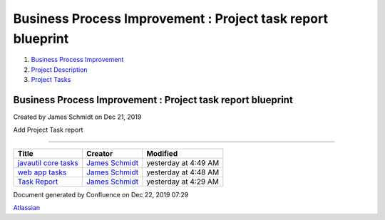 ============================================================
Business Process Improvement : Project task report blueprint
============================================================

#. `Business Process Improvement <index.html>`__
#. `Project Description <Project-Description_786630.html>`__
#. `Project Tasks <Project-Tasks_3997773.html>`__

Business Process Improvement : Project task report blueprint
============================================================

Created by James Schmidt on Dec 21, 2019

Add Project Task report

--------------

+--------------------------------------------------------------------------------+------------------------------------------------------------------------------------------+------------------------+
| Title                                                                          | Creator                                                                                  | Modified               |
+================================================================================+==========================================================================================+========================+
| `javautil core tasks </wiki/spaces/BPI/pages/3997760/javautil+core+tasks>`__   | `James Schmidt </people/557058:e6464a0f-8f57-4c4e-aeac-6a06bff87c0c?ref=confluence>`__   | yesterday at 4:49 AM   |
+--------------------------------------------------------------------------------+------------------------------------------------------------------------------------------+------------------------+
| `web app tasks </wiki/spaces/BPI/pages/4030501/web+app+tasks>`__               | `James Schmidt </people/557058:e6464a0f-8f57-4c4e-aeac-6a06bff87c0c?ref=confluence>`__   | yesterday at 4:48 AM   |
+--------------------------------------------------------------------------------+------------------------------------------------------------------------------------------+------------------------+
| `Task Report </wiki/spaces/BPI/pages/3997733/Task+Report>`__                   | `James Schmidt </people/557058:e6464a0f-8f57-4c4e-aeac-6a06bff87c0c?ref=confluence>`__   | yesterday at 4:29 AM   |
+--------------------------------------------------------------------------------+------------------------------------------------------------------------------------------+------------------------+

Document generated by Confluence on Dec 22, 2019 07:29

`Atlassian <http://www.atlassian.com/>`__
